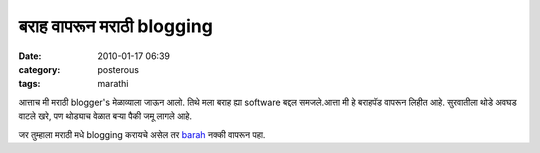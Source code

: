 बराह वापरून मराठी blogging
##########################

:date: 2010-01-17 06:39
:category: posterous
:tags: marathi



आत्ताच मी मराठी blogger's मेळाव्याला जाऊन आलो. तिथे मला बराह ह्या software बद्दल समजले.आत्ता मी हे बराहपॅड वापरून लिहीत आहे. सुरवातीला थोडे अवघड वाटले खरे, पण थोड्याच वेळात बऱ्या पैकी जमू लागले आहे.

जर तुम्हाला मराठी मधे blogging करायचे असेल तर barah_ नक्की वापरून पहा.

.. _barah: http://www.baraha.com/


